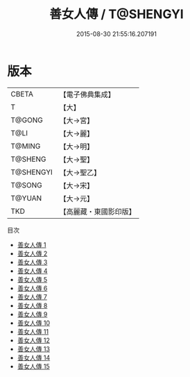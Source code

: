 #+TITLE: 善女人傳 / T@SHENGYI

#+DATE: 2015-08-30 21:55:16.207191
* 版本
 |     CBETA|【電子佛典集成】|
 |         T|【大】     |
 |    T@GONG|【大→宮】   |
 |      T@LI|【大→麗】   |
 |    T@MING|【大→明】   |
 |   T@SHENG|【大→聖】   |
 | T@SHENGYI|【大→聖乙】  |
 |    T@SONG|【大→宋】   |
 |    T@YUAN|【大→元】   |
 |       TKD|【高麗藏・東國影印版】|
目次
 - [[file:KR6r0011_001.txt][善女人傳 1]]
 - [[file:KR6r0011_002.txt][善女人傳 2]]
 - [[file:KR6r0011_003.txt][善女人傳 3]]
 - [[file:KR6r0011_004.txt][善女人傳 4]]
 - [[file:KR6r0011_005.txt][善女人傳 5]]
 - [[file:KR6r0011_006.txt][善女人傳 6]]
 - [[file:KR6r0011_007.txt][善女人傳 7]]
 - [[file:KR6r0011_008.txt][善女人傳 8]]
 - [[file:KR6r0011_009.txt][善女人傳 9]]
 - [[file:KR6r0011_010.txt][善女人傳 10]]
 - [[file:KR6r0011_011.txt][善女人傳 11]]
 - [[file:KR6r0011_012.txt][善女人傳 12]]
 - [[file:KR6r0011_013.txt][善女人傳 13]]
 - [[file:KR6r0011_014.txt][善女人傳 14]]
 - [[file:KR6r0011_015.txt][善女人傳 15]]
